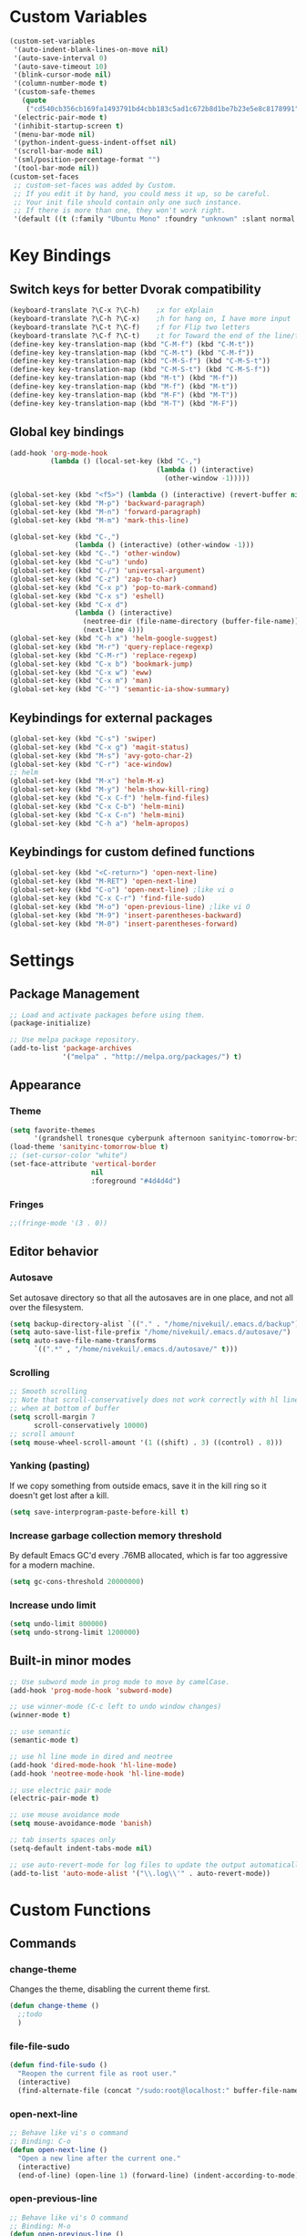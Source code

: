 * Custom Variables
#+BEGIN_SRC emacs-lisp
(custom-set-variables
 '(auto-indent-blank-lines-on-move nil)
 '(auto-save-interval 0)
 '(auto-save-timeout 10)
 '(blink-cursor-mode nil)
 '(column-number-mode t)
 '(custom-safe-themes
   (quote
    ("cd540cb356cb169fa1493791bd4cbb183c5ad1c672b8d1be7b23e5e8c8178991" "bc40f613df8e0d8f31c5eb3380b61f587e1b5bc439212e03d4ea44b26b4f408a" "3c83b3676d796422704082049fc38b6966bcad960f896669dfc21a7a37a748fa" "c74e83f8aa4c78a121b52146eadb792c9facc5b1f02c917e3dbb454fca931223" "c5a044ba03d43a725bd79700087dea813abcb6beb6be08c7eb3303ed90782482" "6a37be365d1d95fad2f4d185e51928c789ef7a4ccf17e7ca13ad63a8bf5b922f" "756597b162f1be60a12dbd52bab71d40d6a2845a3e3c2584c6573ee9c332a66e" default)))
 '(electric-pair-mode t)
 '(inhibit-startup-screen t)
 '(menu-bar-mode nil)
 '(python-indent-guess-indent-offset nil)
 '(scroll-bar-mode nil)
 '(sml/position-percentage-format "")
 '(tool-bar-mode nil))
(custom-set-faces
 ;; custom-set-faces was added by Custom.
 ;; If you edit it by hand, you could mess it up, so be careful.
 ;; Your init file should contain only one such instance.
 ;; If there is more than one, they won't work right.
 '(default ((t (:family "Ubuntu Mono" :foundry "unknown" :slant normal :weight normal :height 151 :width normal)))))
#+END_SRC
* Key Bindings
** Switch keys for better Dvorak compatibility
#+BEGIN_SRC emacs-lisp
(keyboard-translate ?\C-x ?\C-h)	;x for eXplain
(keyboard-translate ?\C-h ?\C-x)	;h for hang on, I have more input
(keyboard-translate ?\C-t ?\C-f)	;f for Flip two letters
(keyboard-translate ?\C-f ?\C-t)	;t for Toward the end of the line/file
(define-key key-translation-map (kbd "C-M-f") (kbd "C-M-t"))
(define-key key-translation-map (kbd "C-M-t") (kbd "C-M-f"))
(define-key key-translation-map (kbd "C-M-S-f") (kbd "C-M-S-t"))
(define-key key-translation-map (kbd "C-M-S-t") (kbd "C-M-S-f"))
(define-key key-translation-map (kbd "M-t") (kbd "M-f"))
(define-key key-translation-map (kbd "M-f") (kbd "M-t"))
(define-key key-translation-map (kbd "M-F") (kbd "M-T"))
(define-key key-translation-map (kbd "M-T") (kbd "M-F"))
#+END_SRC

** Global key bindings
#+BEGIN_SRC emacs-lisp
(add-hook 'org-mode-hook
          (lambda () (local-set-key (kbd "C-,")
                                    (lambda () (interactive)
                                      (other-window -1)))))

(global-set-key (kbd "<f5>") (lambda () (interactive) (revert-buffer nil t)))
(global-set-key (kbd "M-p") 'backward-paragraph)
(global-set-key (kbd "M-n") 'forward-paragraph)
(global-set-key (kbd "M-m") 'mark-this-line)

(global-set-key (kbd "C-,")
                (lambda () (interactive) (other-window -1)))
(global-set-key (kbd "C-.") 'other-window)
(global-set-key (kbd "C-u") 'undo)
(global-set-key (kbd "C-/") 'universal-argument)
(global-set-key (kbd "C-z") 'zap-to-char)
(global-set-key (kbd "C-x p") 'pop-to-mark-command)
(global-set-key (kbd "C-x s") 'eshell)
(global-set-key (kbd "C-x d")
                (lambda () (interactive)
                  (neotree-dir (file-name-directory (buffer-file-name)))
                  (next-line 4)))
(global-set-key (kbd "C-h x") 'helm-google-suggest)
(global-set-key (kbd "M-r") 'query-replace-regexp)
(global-set-key (kbd "C-M-r") 'replace-regexp)
(global-set-key (kbd "C-x b") 'bookmark-jump)
(global-set-key (kbd "C-x w") 'eww)
(global-set-key (kbd "C-x m") 'man)
(global-set-key (kbd "C-'") 'semantic-ia-show-summary)
#+END_SRC

** Keybindings for external packages
#+BEGIN_SRC emacs-lisp
(global-set-key (kbd "C-s") 'swiper)
(global-set-key (kbd "C-x g") 'magit-status)
(global-set-key (kbd "M-s") 'avy-goto-char-2)
(global-set-key (kbd "C-r") 'ace-window)
;; helm
(global-set-key (kbd "M-x") 'helm-M-x)
(global-set-key (kbd "M-y") 'helm-show-kill-ring)
(global-set-key (kbd "C-x C-f") 'helm-find-files)
(global-set-key (kbd "C-x C-b") 'helm-mini)
(global-set-key (kbd "C-x C-n") 'helm-mini)
(global-set-key (kbd "C-h a") 'helm-apropos)
#+END_SRC

** Keybindings for custom defined functions
#+BEGIN_SRC emacs-lisp
(global-set-key (kbd "<C-return>") 'open-next-line)
(global-set-key (kbd "M-RET") 'open-next-line)
(global-set-key (kbd "C-o") 'open-next-line) ;like vi o
(global-set-key (kbd "C-x C-r") 'find-file-sudo)
(global-set-key (kbd "M-o") 'open-previous-line) ;like vi O
(global-set-key (kbd "M-9") 'insert-parentheses-backward)
(global-set-key (kbd "M-0") 'insert-parentheses-forward)
#+END_SRC

* Settings
** Package Management
#+BEGIN_SRC emacs-lisp
;; Load and activate packages before using them.
(package-initialize)

;; Use melpa package repository.
(add-to-list 'package-archives
             '("melpa" . "http://melpa.org/packages/") t)
#+END_SRC
** Appearance
*** Theme
#+BEGIN_SRC emacs-lisp
(setq favorite-themes
      '(grandshell tronesque cyberpunk afternoon sanityinc-tomorrow-bright  deeper-blue material sanityinc-tomorrow-blue soothe))
(load-theme 'sanityinc-tomorrow-blue t)
;; (set-cursor-color "white")
(set-face-attribute 'vertical-border
                    nil
                    :foreground "#4d4d4d")
#+END_SRC
*** Fringes
#+BEGIN_SRC emacs-lisp
;;(fringe-mode '(3 . 0))
#+END_SRC

** Editor behavior
*** Autosave
Set autosave directory so that all the autosaves are in one place, and not all over the filesystem.
#+BEGIN_SRC emacs-lisp
(setq backup-directory-alist `(("." . "/home/nivekuil/.emacs.d/backup")))
(setq auto-save-list-file-prefix "/home/nivekuil/.emacs.d/autosave/")
(setq auto-save-file-name-transforms
      `((".*" , "/home/nivekuil/.emacs.d/autosave/" t)))
#+END_SRC

*** Scrolling
#+BEGIN_SRC emacs-lisp
;; Smooth scrolling
;; Note that scroll-conservatively does not work correctly with hl line mode
;; when at bottom of buffer
(setq scroll-margin 7
      scroll-conservatively 10000)
;; scroll amount
(setq mouse-wheel-scroll-amount '(1 ((shift) . 3) ((control) . 8)))
#+END_SRC

*** Yanking (pasting)
If we copy something from outside emacs, save it in the kill ring so it doesn't get lost after a kill.
#+BEGIN_SRC emacs-lisp
(setq save-interprogram-paste-before-kill t)
#+END_SRC

*** Increase garbage collection memory threshold
By default Emacs GC'd every .76MB allocated, which is far too aggressive for a modern machine.
#+BEGIN_SRC emacs-lisp
(setq gc-cons-threshold 20000000)
#+END_SRC

*** Increase undo limit
#+BEGIN_SRC emacs-lisp
(setq undo-limit 800000)
(setq undo-strong-limit 1200000)
#+END_SRC
** Built-in minor modes
#+BEGIN_SRC emacs-lisp
;; Use subword mode in prog mode to move by camelCase.
(add-hook 'prog-mode-hook 'subword-mode)

;; use winner-mode (C-c left to undo window changes)
(winner-mode t)

;; use semantic
(semantic-mode t)

;; use hl line mode in dired and neotree
(add-hook 'dired-mode-hook 'hl-line-mode)
(add-hook 'neotree-mode-hook 'hl-line-mode)

;; use electric pair mode
(electric-pair-mode t)

;; use mouse avoidance mode
(setq mouse-avoidance-mode 'banish)

;; tab inserts spaces only
(setq-default indent-tabs-mode nil)

;; use auto-revert-mode for log files to update the output automatically
(add-to-list 'auto-mode-alist '("\\.log\\'" . auto-revert-mode))
#+END_SRC
* Custom Functions
** Commands
*** change-theme
Changes the theme, disabling the current theme first.
#+BEGIN_SRC emacs-lisp
(defun change-theme ()
  ;;todo
  )
#+END_SRC
*** file-file-sudo
#+BEGIN_SRC emacs-lisp
(defun find-file-sudo ()
  "Reopen the current file as root user."
  (interactive)
  (find-alternate-file (concat "/sudo:root@localhost:" buffer-file-name)))
#+END_SRC

*** open-next-line
#+BEGIN_SRC emacs-lisp
;; Behave like vi's o command
;; Binding: C-o
(defun open-next-line ()
  "Open a new line after the current one."
  (interactive)
  (end-of-line) (open-line 1) (forward-line) (indent-according-to-mode))
#+END_SRC

*** open-previous-line
#+BEGIN_SRC emacs-lisp
;; Behave like vi's O command
;; Binding: M-o
(defun open-previous-line ()
  "Open a new line before the current one."
  (interactive)
  (beginning-of-line) (open-line 1) (indent-according-to-mode))
#+END_SRC

*** mark-this-line
#+BEGIN_SRC emacs-lisp
;; Binding: M-m
(defun mark-this-line ()
  "Mark the current line from indentation to end, leaving cursor at end."
  (interactive)
  (back-to-indentation) (set-mark-command nil) (end-of-line))
#+END_SRC

*** insert-parentheses-backward
#+BEGIN_SRC emacs-lisp
(defun insert-parentheses-backward ()
  "Insert parentheses around the sexp near point. Move parentheses backward by
          sexp if used repeatedly. Keycode 40 = (, 41 = )"
  (interactive)
  (cond ((string-match-p "\\\w" (char-to-string (char-after)))
         (forward-char) (insert-parentheses-backward))
        ((equal (char-before) 41)
         (backward-sexp) (insert-parentheses-backward))
        ((equal (char-after) 40)
         (if (equal (char-before) 40)
             (list (backward-char) (insert-parentheses 1))
           (delete-char 1) (backward-sexp) (insert-char 40) (backward-char)))
        ((equal (char-before) 40)
         (insert-parentheses 1) (backward-char))
        ((string-match-p "\\^_\W" (char-to-string (char-before)))
         (insert-parentheses 1) (backward-char))
        ((string-match-p "\\^_\W" (char-to-string (char-after)))
         (forward-char) (insert-parentheses 1) (backward-char))
        (t (backward-sexp) (insert-parentheses 1) (backward-char))))
#+END_SRC
*** insert-parentheses-forward
#+BEGIN_SRC emacs-lisp
(defun insert-parentheses-forward ()
  "Insert parentheses around the sexp around point. Move parentheses forward by
       sexp if used repeatedly. Keycode 40 = (, 41 = )"
  (interactive)
  (cond ((equal (char-before) 41)
         (if (equal (char-after) 41)
             (list (forward-char) (insert-parentheses-forward))
           (delete-char -1) (forward-sexp) (insert-char 41)))
        ((equal (char-after) 40)
         (forward-sexp) (insert-parentheses-forward))
        ((equal (char-before) 40)
         (insert-parentheses 1) (forward-sexp) (forward-char))
        ((string-match-p "\\^_\W" (char-to-string (char-before)))
         (insert-parentheses 1) (forward-sexp) (forward-char))
        ((string-match-p "\\^_\W" (char-to-string (char-after)))
         (backward-sexp) (insert-parentheses 1) (forward-sexp) (forward-char))
        (t (backward-sexp) (insert-parentheses 1)
           (forward-sexp) (forward-char))))
#+END_SRC
*** correct-exponent-formatting-in-region
#+BEGIN_SRC emacs-lisp
(defun correct-exponent-formatting-in-region (start end)
  "When yanking formatted text, the formatting of exponents will be lost,
      appearing as regular numbers instead. This function adds carets to properly
     denote that they are exponents, including exponents of parenthetical
      expressions. This function assumes that the input variable is never an
    exponent itself."
  (interactive "*r")
  (save-excursion
    (save-restriction
      (let ((character (read-string "Enter variable to add carets around: ")))

        (narrow-to-region start end)
        (goto-char (point-min))
        (while (re-search-forward (concat "[" character ")]") nil t)
          (when (looking-at-p "[[:digit:]]") (insert "^")))))))
#+END_SRC
* Packages
** Ace window
#+BEGIN_SRC emacs-lisp
(setq aw-background t)
#+END_SRC

** Auto indent mode
#+BEGIN_SRC emacs-lisp
;; use auto indent mode
(auto-indent-global-mode t)
(setq auto-indent-assign-indent-level 2)
#+END_SRC

** Avy
#+BEGIN_SRC emacs-lisp
(setq avy-keys '(?a ?b ?c ?d ?e ?h ?i ?k ?m ?n ?o ?s ?t ?u))
(setq avy-style 'pre)
(setq avy-background t)
#+END_SRC

** Column enforce mode
Use column enforce mode to mark text past column 80.
#+BEGIN_SRC emacs-lisp
(add-hook 'prog-mode-hook 'column-enforce-mode)
#+END_SRC

** Company mode
Use company mode for text and code completion.  There should be no delay  completion pop up.
#+BEGIN_SRC emacs-lisp
(global-company-mode)
(add-to-list 'company-backends 'company-anaconda)
(setq company-idle-delay 0.15)
#+END_SRC

The dabbrev backends should only look for candidates in buffers with the same major mode.
#+BEGIN_SRC emacs-lisp
(setq company-dabbrev-other-buffers t)
(setq company-dabbrev-code-other-buffers t)
#+END_SRC

Autocomplete should preserve the original case as much as possible.
#+Begin_SRC emacs-lisp
(setq company-dabbrev-downcase nil)
(setq company-dabbrev-ignore-case nil)
#+END_SRC

** Eww lnum
#+Begin_SRC emacs-lisp
(eval-after-load "eww"
  '(progn (define-key eww-mode-map "t" 'eww-lnum-follow)
          (define-key eww-mode-map "T" 'eww-lnum-universal)
          (define-key eww-mode-map "j" 'next-line)
          (define-key eww-mode-map "k" 'previous-line)))
#+END_SRC** Flycheck
Use flycheck for syntax checking.
#+BEGIN_SRC emacs-lisp
(add-hook 'after-init-hook 'global-flycheck-mode) ;start with emacs
#+END_SRC

** Helm
#+BEGIN_SRC emacs-lisp
(helm-mode t)
#+END_SRC
*** Swap <tab> and C-z in helm buffers
#+BEGIN_SRC emacs-lisp
(define-key helm-map (kbd "TAB") 'helm-execute-persistent-action)
(define-key helm-map (kbd "C-z") 'helm-select-action)
#+END_SRC

*** Make helm buffers appear on the bottom half of the window
#+BEGIN_SRC emacs-lisp
(setq helm-split-window-in-side-p t)
(setq helm-split-window-default-side 'below)
#+END_SRC

*** Use fuzzy matching with helm-apropos
#+BEGIN_SRC emacs-lisp
(setq helm-apropos-fuzzy-match t)
#+END_SRC


** Helm swoop
Overwrite helm-swoop-split-window-function to use display-buffer so swoop plays nice with shackle.
#+BEGIN_SRC emacs-lisp
(setq helm-swoop-split-window-function
      (lambda ($buf)
        (display-buffer $buf)))

#+END_SRC
** Magit
#+BEGIN_SRC emacs-lisp
(setq magit-last-seen-setup-instructions "1.4.0")
#+END_SRC
** Multiple cursors
#+BEGIN_SRC emacs-lisp
#+END_SRC

** Neotree
#+BEGIN_SRC emacs-lisp
(setq neo-keymap-style 'concise)
#+END_SRC

** Smart mode line
#+BEGIN_SRC emacs-lisp
;; Use smart mode line.
(sml/setup)
(sml/apply-theme 'respectful)
(setq rm-blacklist '(" ,"       ; Subword mode
                     " 80col"           ; Column enforce mode
                     " company" ; Company mode
                     " Helm"            ; Helm mode
                     " AI"              ; Auto indent mode
                     " MRev"            ; Magit auto revert mode
                     " yas"             ; Yasnippet
                     " WLR"             ; Whole line or region mode
                     " FlyC-"           ; Flycheck (no errors)
                     " Ind"             ; Org indent mode
                     " WSC"          ; Whitespace cleanup
                     " WSC!"         ; Whitespace cleanup
                     " ⛓"            ; Shackle
                     " Abbrev"))
#+END_SRC

** Shackle
Make help buffers appear as popups above the minibuffer.
#+BEGIN_SRC emacs-lisp
(shackle-mode t)
(setq shackle-rules
      '(("*Help*" :align below :ratio 0.3)
        ;;("*helm.*?" :regexp t :align below :ratio 0.4)
        ))

#+END_SRC

** Swiper
Backspace should not end swiper.
#+BEGIN_SRC emacs-lisp
(setq ivy-on-del-error-function nil)
#+END_SRC

** Whitespace cleanup
#+BEGIN_SRC emacs-lisp
(global-whitespace-cleanup-mode t)
#+END_SRC

** Whole line or region
#+BEGIN_SRC emacs-lisp
;; use whole line or region so C-w and M-w without selection deletes
;; the line. When yanking, it places it as a line
(whole-line-or-region-mode t)
#+END_SRC

** Yasnippet
#+BEGIN_SRC emacs-lisp
;; use yasnippet
(setq yas-snippet-dirs '("~/.emacs.d/snippets"))
(yas-global-mode t) ;; Activate global mode before defining keys
#+END_SRC

Yasnippet blocks shell tab completion, so disable it in comint and term modes.
#+BEGIN_SRC emacs-lisp
(add-hook 'comint-mode-hook (lambda () (yas-minor-mode -1)))
(add-hook 'term-mode-hook (lambda () (yas-minor-mode -1)))
#+END_SRC

** RPG mode
#+BEGIN_SRC emacs-lisp
;; use rpg-mode
;; (add-to-list 'load-path "/home/nivekuil/code/rpg-mode/")
;; (require 'rpg-mode)
;; (rpg-mode)
#+END_SRC
* Major Mode Settings
** Assembly
Configuration for SPARC assembly. Use ! as the comment char and use tabs.
#+BEGIN_SRC emacs-lisp
(setq asm-comment-char 33)
(setq asm-mode-hook
      (lambda ()
        (setq indent-tabs-mode t)
        (add-hook 'before-save-hook
                  (lambda () (tabify (point-min) (point-max))) nil t)))
#+END_SRC

** Comint
#+BEGIN_SRC emacs-lisp
(add-hook 'comint-mode-hook (lambda ()
                              (set (make-local-variable 'scroll-margin) 0)))
(setq shell-file-name "bash")

(setq comint-prompt-read-only t)
#+END_SRC

** Eww
#+BEGIN_SRC emacs-lisp
(eval-after-load "eww"
  '(progn (define-key eww-mode-map "n" 'next-line)
          (define-key eww-mode-map "m" 'eww-follow-link)
          (define-key eww-mode-map "p" 'previous-line)
          (define-key eww-mode-map "N" 'eww-next-url)
          (define-key eww-mode-map "P" 'eww-previou1rs-url)))
#+END_SRC

** ERC
Autojoin channels in ERC
#+BEGIN_SRC emacs-lisp
(setq erc-autojoin-channels-alist
      '(("freenode.net" "#emacs" "#archlinux")))
#+END_SRC

** Help
#+BEGIN_SRC emacs-lisp
(add-hook 'help-mode-hook 'visual-line-mode)
#+END_SRC

** Org
#+BEGIN_SRC emacs-lisp
(add-hook 'org-mode-hook 'visual-line-mode)
(setq org-latex-create-formula-image-program 'imagemagick)
#+END_SRC

** Javascript/HTML/CSS
#+BEGIN_SRC emacs-lisp
;; use js2 mode for editing .js files
(add-to-list 'auto-mode-alist '("\\.js$" . js2-mode))
;; Use skewer mode which allows real time preview
(add-hook 'js2-mode-hook 'skewer-mode)
(add-hook 'css-mode-hook 'skewer-css-mode)
(add-hook 'html-mode-hook 'skewer-html-mode)
#+END_SRC

** Python
#+BEGIN_SRC emacs-lisp
(add-hook 'python-mode-hook 'anaconda-mode)
#+END_SRC

** Term
Set scroll margin in terminal to 0.
#+BEGIN_SRC emacs-lisp
(add-hook 'term-mode-hook (lambda ()
                            (set (make-local-variable 'scroll-margin) 0)))
#+END_SRC

* Other
#+BEGIN_SRC emacs-lisp
(defun do-on-startup-graphical ()
  "Stuff to do after the init file is loaded."
  (neotree)
  (other-window 1)
  (split-window-horizontally)
  (setq frame-title-format 'mode-line-format)
  (server-start))
(defun do-on-startup-terminal ()
  (split-window-horizontally))
(if (display-graphic-p) (add-hook 'after-init-hook 'do-on-startup-graphical)
  (add-hook 'after-init-hook 'do-on-startup-terminal))
#+END_SRC
